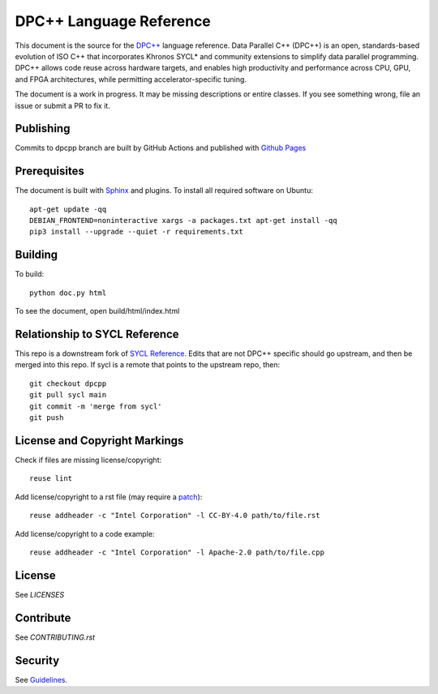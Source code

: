 ..
  Copyright 2020 The Khronos Group Inc.
  SPDX-License-Identifier: CC-BY-4.0

==========================
 DPC++ Language Reference
==========================
 
This document is the source for the `DPC++
<https://software.intel.com/content/www/us/en/develop/tools/oneapi/data-parallel-c-plus-plus.html>`__
language reference. Data Parallel C++ (DPC++) is an open,
standards-based evolution of ISO C++ that incorporates Khronos SYCL*
and community extensions to simplify data parallel programming. DPC++
allows code reuse across hardware targets, and enables high
productivity and performance across CPU, GPU, and FPGA architectures,
while permitting accelerator-specific tuning.

The document is a work in progress. It may be missing descriptions or
entire classes. If you see something wrong, file an issue or submit a
PR to fix it.

Publishing
==========

Commits to dpcpp branch are built by GitHub Actions and published with
`Github Pages <https://oneapi-src.github.io/DPCPP_Reference>`__

Prerequisites
=============

The document is built with `Sphinx
<https://www.sphinx-doc.org/en/master>`__ and plugins. To install all
required software on Ubuntu::

   apt-get update -qq
   DEBIAN_FRONTEND=noninteractive xargs -a packages.txt apt-get install -qq
   pip3 install --upgrade --quiet -r requirements.txt

Building
========

To build::

  python doc.py html

To see the document, open build/html/index.html

  
Relationship to SYCL Reference
==============================

This repo is a downstream fork of `SYCL Reference
<https://KhronosGroup/SYCL_Reference>`__. Edits that are not DPC++
specific should go upstream, and then be merged into this repo. If
sycl is a remote that points to the upstream repo, then::

  git checkout dpcpp
  git pull sycl main
  git commit -m 'merge from sycl'
  git push


License and Copyright Markings
==============================

Check if files are missing license/copyright::

  reuse lint

Add license/copyright to a rst file (may require a `patch
<https://github.com/fsfe/reuse-tool/pull/254>`__)::

  reuse addheader -c "Intel Corporation" -l CC-BY-4.0 path/to/file.rst

Add license/copyright to a code example::
  
  reuse addheader -c "Intel Corporation" -l Apache-2.0 path/to/file.cpp

License
=======

See `LICENSES`

Contribute
==========

See `CONTRIBUTING.rst`

Security
========

See `Guidelines
<https://www.intel.com/content/www/us/en/security-center/default.html>`_.

